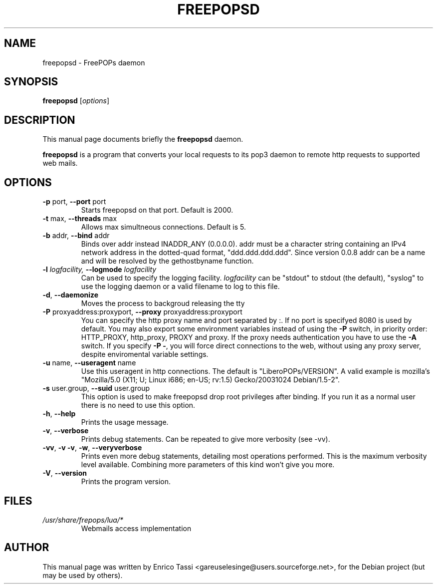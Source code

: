 .\"                                      Hey, EMACS: -*- nroff -*-
.\" First parameter, NAME, should be all caps
.\" Second parameter, SECTION, should be 1-8, maybe w/ subsection
.\" other parameters are allowed: see man(7), man(1)
.TH FREEPOPSD 1 "November  3, 2003"
.\" Please adjust this date whenever revising the manpage.
.\"
.\" Some roff macros, for reference:
.\" .nh        disable hyphenation
.\" .hy        enable hyphenation
.\" .ad l      left justify
.\" .ad b      justify to both left and right margins
.\" .nf        disable filling
.\" .fi        enable filling
.\" .br        insert line break
.\" .sp <n>    insert n+1 empty lines
.\" for manpage-specific macros, see man(7)
.SH NAME
freepopsd \- FreePOPs daemon
.SH SYNOPSIS
.B freepopsd
.RI [ options ]
.br
.SH DESCRIPTION
This manual page documents briefly the
.B freepopsd
daemon.
.PP
.\" TeX users may be more comfortable with the \fB<whatever>\fP and
.\" \fI<whatever>\fP escape sequences to invode bold face and italics, 
.\" respectively.
\fBfreepopsd\fP is a program that converts your local requests to its
pop3 daemon to remote http requests to supported web mails.
.SH OPTIONS
.TP
\fB \-p \fRport, \fB\-\-port \fRport
Starts freepopsd on that port. Default is 2000.
.TP
\fB \-t \fRmax, \fB\-\-threads \fRmax
Allows max simultneous connections. Default is 5.
.TP
\fB \-b \fRaddr, \fB\-\-bind \fRaddr
Binds over addr instead INADDR_ANY (0.0.0.0). addr must be a character string 
containing an IPv4 network address in the dotted-quad format, 
"ddd.ddd.ddd.ddd". Since version 0.0.8 addr can be a name and will be resolved
by the gethostbyname function.
.TP
.\"\fB \-c \fRconfigfile, \fB\-\-config \fRconfigfile
.\"Use configfile as configuration file for the libero webmail. This option overrides configurations specified in default files.
.\".TP
\fB \-l \fIlogfacility, \fB\-\-logmode \fIlogfacility
Can be used to specify the logging facility. \fIlogfacility\fR can be "stdout" 
to stdout (the default), "syslog" to use the logging daemon or 
a valid filename to log to this file.
.TP
\fB \-d\fR, \fB\-\-daemonize
Moves the process to backgroud releasing the tty
.TP
\fB \-P \fRproxyaddress:proxyport, \fB\-\-proxy \fRproxyaddress:proxyport
You can specify the http proxy name and port separated by :. 
If no port is specifyed 8080 is used by default. 
You may also export some environment
variables instead of using the \fB\-P\fR switch, in priority order: HTTP_PROXY,
http_proxy, PROXY and proxy. If the proxy needs authentication
you have to use the \fB\-A\fR switch.
If you specify \fB\-P \-\fR, you will force direct connections to the web,
without using any proxy server, despite enviromental variable settings.
.\".TP
.\"\fB \-A \fRusername:password, \fB\-\-auth \fRusername:password
.\"This switches on the basic authentication method. Must be used with the 
.\"\fB\-P\fR switch or one of its alternative forms.
.TP
\fB \-u \fRname, \fB\-\-useragent \fRname
Use this useragent in http connections. The default is "LiberoPOPs/VERSION".
A valid example is mozilla's "Mozilla/5.0 (X11; U; Linux i686; en-US; rv:1.5) Gecko/20031024 Debian/1.5-2".
.TP
\fB \-s \fRuser.group, \fB\-\-suid \fRuser.group
This option is used to make freepopsd drop root privileges after binding.
If you run it as a normal user there is no need to use this option.
.TP
\fB \-h\fR, \fB\-\-help
Prints the usage message.
.TP
\fB \-v\fR, \fB\-\-verbose
Prints debug statements. Can be repeated to give more verbosity (see -vv).
.TP
\fB \-vv\fR, \fB\-v \-v\fR, \fB\-w\fR, \fB\-\-veryverbose
Prints even more debug statements, detailing most operations performed.
This is the maximum verbosity level available. Combining more parameters of this kind won't give you more.
.TP
\fB \-V\fR, \fB\-\-version
Prints the program version.
.br
.\".SH LIMIT TOO FREQUENT WEBMAIL ACCESS
.\"You can put a minimum interval between two webmail request for the same account 
.\"by changing the MININTERVAL key in libero.cfg. Time is in seconds. This makes 
.\"sense only in a lan-wide installation.
.SH FILES
.TP
.I /usr/share/frepops/lua/*
Webmails access implementation
.\".TP
.\".I ~/.liberopops/libero.cfg
.\"Configuration file for the libero webmail user defined (read before than the system wide one) - for normal users
.\".TP
.\".I ./libero.cfg
.\"Configuration file for the libero webmail (read after than the system wide one)
.SH AUTHOR
This manual page was written by Enrico Tassi <gareuselesinge@users.sourceforge.net>,
for the Debian project (but may be used by others).
